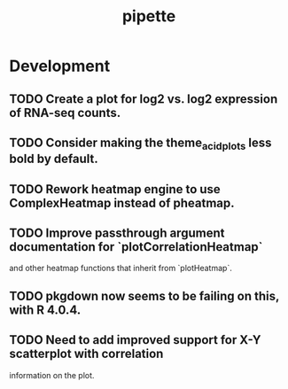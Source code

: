 #+TITLE: pipette
#+STARTUP: content
* Development
** TODO Create a plot for log2 vs. log2 expression of RNA-seq counts.
** TODO Consider making the theme_acid_plots less bold by default.
** TODO Rework heatmap engine to use ComplexHeatmap instead of pheatmap.
** TODO Improve passthrough argument documentation for `plotCorrelationHeatmap`
        and other heatmap functions that inherit from `plotHeatmap`.
** TODO pkgdown now seems to be failing on this, with R 4.0.4.
** TODO Need to add improved support for X-Y scatterplot with correlation
        information on the plot.

